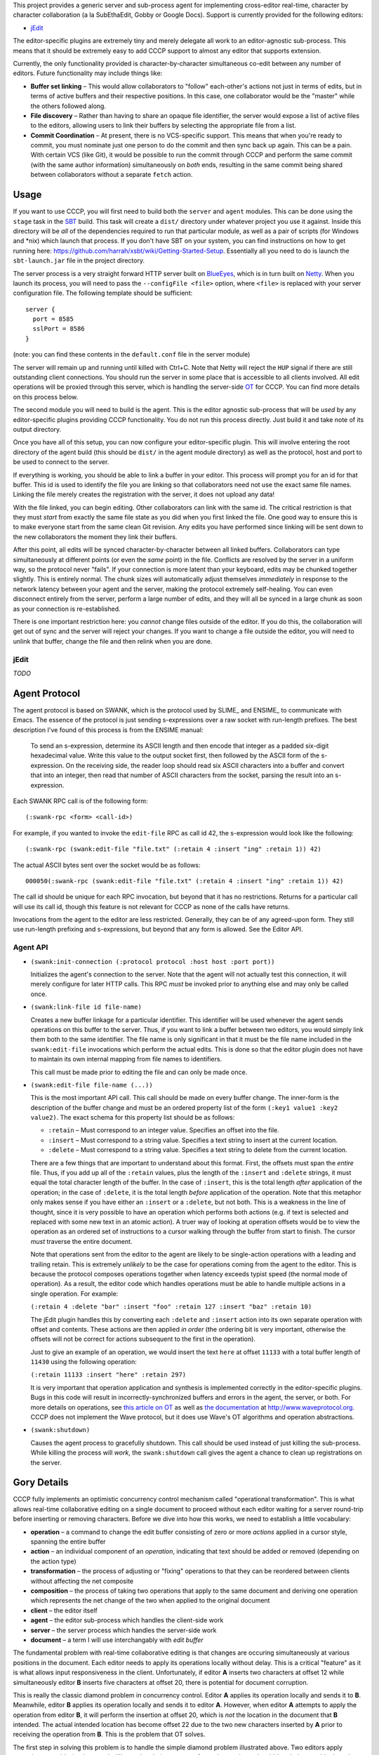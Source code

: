 This project provides a generic server and sub-process agent for implementing
cross-editor real-time, character by character collaboration (a la SubEthaEdit,
Gobby or Google Docs).  Support is currently provided for the following editors:

* jEdit_

The editor-specific plugins are extremely tiny and merely delegate all work to an
editor-agnostic sub-process.  This means that it should be extremely easy to
add CCCP support to almost any editor that supports extension.

Currently, the only functionality provided is character-by-character simultaneous
co-edit between any number of editors.  Future functionality may include things
like:

* **Buffer set linking** – This would allow collaborators to "follow" each-other's
  actions not just in terms of edits, but in terms of active buffers and their
  respective positions.  In this case, one collaborator would be the "master"
  while the others followed along.
* **File discovery** – Rather than having to share an opaque file identifier, the
  server would expose a list of active files to the editors, allowing users to
  link their buffers by selecting the appropriate file from a list.
* **Commit Coordination** – At present, there is no VCS-specific support.  This
  means that when you're ready to commit, you must nominate just one person to
  do the commit and then sync back up again.  This can be a pain.  With certain
  VCS (like Git), it would be possible to run the commit through CCCP and perform
  the same commit (with the same author information) simultaneously on *both* ends,
  resulting in the same commit being shared between collaborators without a separate
  ``fetch`` action.


Usage
=====

If you want to use CCCP, you will first need to build both the ``server`` and
``agent`` modules.  This can be done using the ``stage`` task in the SBT_ build.
This task will create a ``dist/`` directory under whatever project you use it
against.  Inside this directory will be *all* of the dependencies required to
run that particular module, as well as a pair of scripts (for Windows and *nix)
which launch that process.  If you don't have SBT on your system, you can find
instructions on how to get running here: https://github.com/harrah/xsbt/wiki/Getting-Started-Setup.
Essentially all you need to do is launch the ``sbt-launch.jar`` file in the project
directory.

The server process is a very straight forward HTTP server built on BlueEyes_,
which is in turn built on Netty_.  When you launch its process, you will need to
pass the ``--configFile <file>`` option, where ``<file>`` is replaced with your
server configuration file.  The following template should be sufficient::
    
    server {
      port = 8585
      sslPort = 8586
    }
    
(note: you can find these contents in the ``default.conf`` file in the server
module)

The server will remain up and running until killed with Ctrl+C.  Note that Netty
will reject the ``HUP`` signal if there are still outstanding client connections.
You should run the server in some place that is accessible to all clients involved.
All edit operations will be proxied through this server, which is handling the
server-side OT_ for CCCP.  You can find more details on this process below.

The second module you will need to build is the agent.  This is the editor agnostic
sub-process that will be *used* by any editor-specific plugins providing CCCP
functionality.  You do not run this process directly.  Just build it and take note
of its output directory.

Once you have all of this setup, you can now configure your editor-specific plugin.
This will involve entering the root directory of the agent build (this should be
``dist/`` in the agent module directory) as well as the protocol, host and port
to be used to connect to the server.

If everything is working, you should be able to link a buffer in your editor.
This process will prompt you for an id for that buffer.  This id is used to
identify the file you are linking so that collaborators need not use the exact
same file names.  Linking the file merely creates the registration with the server,
it does not upload any data!

With the file linked, you can begin editing.  Other collaborators can link with
the same id.  The critical restriction is that they must *start* from exactly the
same file state as you did when you first linked the file.  One good way to ensure
this is to make everyone start from the same clean Git revision.  Any edits you
have performed since linking will be sent down to the new collaborators the moment
they link their buffers.

After this point, all edits will be synced character-by-character between all
linked buffers.  Collaborators can type simultaneously at different points (or
even the *same* point) in the file.  Conflicts are resolved by the server in a
uniform way, so the protocol never "fails".  If your connection is more latent
than your keyboard, edits may be chunked together slightly.  This is entirely
normal.  The chunk sizes will automatically adjust themselves *immediately* in
response to the network latency between your agent and the server, making the
protocol extremely self-healing.  You can even disconnect entirely from the server,
perform a large number of edits, and they will all be synced in a large chunk
as soon as your connection is re-established.

There is one important restriction here: you *cannot* change files outside of the
editor.  If you do this, the collaboration will get out of sync and the server
will reject your changes.  If you want to change a file outside the editor, you
will need to unlink that buffer, change the file and then relink when you are done.


jEdit
-----

*TODO*


Agent Protocol
==============

The agent protocol is based on SWANK, which is the protocol used by SLIME_ and
ENSIME_ to communicate with Emacs.  The essence of the protocol is just sending
s-expressions over a raw socket with run-length prefixes.  The best description
I've found of this process is from the ENSIME manual:

    To send an s-expression, determine its ASCII length and then encode that
    integer as a padded six-digit hexadecimal value. Write this value to the
    output socket first, then followed by the ASCII form of the s-expression. On
    the receiving side, the reader loop should read six ASCII characters into a
    buffer and convert that into an integer, then read that number of ASCII
    characters from the socket, parsing the result into an s-expression.
    
    .. image:: http://aemon.com/file_dump/wire_protocol.png
    
Each SWANK RPC call is of the following form::
    
    (:swank-rpc <form> <call-id>)
    
For example, if you wanted to invoke the ``edit-file`` RPC as call id 42, the
s-expression would look like the following::
    
    (:swank-rpc (swank:edit-file "file.txt" (:retain 4 :insert "ing" :retain 1)) 42)
    
The actual ASCII bytes sent over the socket would be as follows::
    
    000050(:swank-rpc (swank:edit-file "file.txt" (:retain 4 :insert "ing" :retain 1)) 42)
    
The call id should be unique for each RPC invocation, but beyond that it has no
restrictions.  Returns for a particular call will use its call id, though this
feature is not relevant for CCCP as none of the calls have returns.

Invocations from the agent to the editor are less restricted.  Generally, they can
be of any agreed-upon form.  They still use run-length prefixing and s-expressions,
but beyond that any form is allowed.  See the Editor API.

Agent API
---------

* ``(swank:init-connection (:protocol protocol :host host :port port))``
  
  Initializes the agent's connection to the server.  Note that the agent will
  not actually test this connection, it will merely configure for later HTTP calls.
  This RPC *must* be invoked prior to anything else and may only be called once.
* ``(swank:link-file id file-name)``

  Creates a new buffer linkage for a particular identifier.  This identifier will
  be used whenever the agent sends operations on this buffer to the server.  Thus,
  if you want to link a buffer between two editors, you would simply link them
  both to the same identifier.  The file name is only significant in that it must
  be the file name included in the ``swank:edit-file`` invocations which perform
  the actual edits.  This is done so that the editor plugin does not have to
  maintain its own internal mapping from file names to identifiers.
  
  This call must be made prior to editing the file and can only be made once.
* ``(swank:edit-file file-name (...))``

  This is the most important API call.  This call should be made on every buffer
  change.  The inner-form is the description of the buffer change and must be an
  ordered property list of the form ``(:key1 value1 :key2 value2)``.  The exact
  schema for this property list should be as follows:
  
  * ``:retain`` – Must correspond to an integer value.  Specifies an offset into
    the file.
  * ``:insert`` – Must correspond to a string value.  Specifies a text string to
    insert at the current location.
  * ``:delete`` – Must correspond to a string value.  Specifies a text string to
    delete from the current location.
  
  There are a few things that are important to understand about this format.  First,
  the offsets must span the *entire* file.  Thus, if you add up all of the ``:retain``
  values, plus the length of the ``:insert`` and ``:delete`` strings, it must
  equal the total character length of the buffer.  In the case of ``:insert``, this
  is the total length *after* application of the operation; in the case of ``:delete``,
  it is the total length *before* application of the operation.  Note that this
  metaphor only makes sense if you have either an ``:insert`` or a ``:delete``,
  but not both.  This is a weakness in the line of thought, since it is very
  possible to have an operation which performs both actions (e.g. if text is selected
  and replaced with some new text in an atomic action).  A truer way of looking at
  operation offsets would be to view the operation as an ordered set of instructions
  to a cursor walking through the buffer from start to finish.  The cursor *must*
  traverse the entire document.
  
  Note that operations sent from the editor to the agent are likely to be single-action
  operations with a leading and trailing retain.  This is extremely *unlikely* to
  be the case for operations coming from the agent to the editor.  This is because
  the protocol composes operations together when latency exceeds typist speed (the
  normal mode of operation).  As a result, the editor code which handles operations
  must be able to handle multiple actions in a single operation.  For example:
  
  ``(:retain 4 :delete "bar" :insert "foo" :retain 127 :insert "baz" :retain 10)``
  
  The jEdit plugin handles this by converting each ``:delete`` and ``:insert``
  action into its own separate operation with offset and contents.  These actions
  are then applied *in order* (the ordering bit is very important, otherwise the
  offsets will not be correct for actions subsequent to the first in the operation).
  
  Just to give an example of an operation, we would insert the text ``here`` at
  offset ``11133`` with a total buffer length of ``11430`` using the following
  operation:
  
  ``(:retain 11133 :insert "here" :retain 297)``
  
  It is very important that operation application and synthesis is implemented
  correctly in the editor-specific plugins.  Bugs in this code will result in
  incorrectly-synchronized buffers and errors in the agent, the server, or both.
  For more details on operations, see `this article on OT`_ as well as `the documentation`_
  at http://www.waveprotocol.org.  CCCP does not implement the Wave protocol,
  but it does use Wave's OT algorithms and operation abstractions.
* ``(swank:shutdown)``
  
  Causes the agent process to gracefully shutdown.  This call should be used
  instead of just killing the sub-process.  While killing the process will *work*,
  the ``swank:shutdown`` call gives the agent a chance to clean up registrations
  on the server.


Gory Details
============

CCCP fully implements an optimistic concurrency control mechanism called "operational
transformation".  This is what allows real-time collaborative editing on a single
document to proceed without each editor waiting for a server round-trip before
inserting or removing characters.  Before we dive into how this works, we need
to establish a little vocabulary:

* **operation** – a command to change the edit buffer consisting of zero or more
  *actions* applied in a cursor style, spanning the entire buffer
* **action** – an individual component of an *operation*, indicating that text
  should be added or removed (depending on the action type)
* **transformation** – the process of adjusting or "fixing" operations to that
  they can be reordered between clients without affecting the net composite
* **composition** – the process of taking two operations that apply to the same
  document and deriving one operation which represents the net change of the two
  when applied to the original document
* **client** – the editor itself
* **agent** – the editor sub-process which handles the client-side work
* **server** – the server process which handles the server-side work
* **document** – a term I will use interchangably with *edit buffer*

The fundamental problem with real-time collaborative editing is that changes are
occuring simultaneously at various positions in the document.  Each editor needs
to apply its operations locally without delay.  This is a critical "feature" as
it is what allows input responsiveness in the client.  Unfortunately, if editor
**A** inserts two characters at offset 12 while simultaneously editor **B** inserts
five characters at offset 20, there is potential for document corruption.

This is really the classic diamond problem in concurrency control.  Editor **A**
applies its operation locally and sends it to **B**.  Meanwhile, editor **B**
applies its operation locally and sends it to editor **A**.  However, when editor
**A** attempts to apply the operation from editor **B**, it will perform the
insertion at offset 20, which is *not* the location in the document that **B**
intended.  The actual intended location has become offset 22 due to the two new
characters inserted by **A** prior to receiving the operation from **B**.  This
is the problem that OT solves.

The first step in solving this problem is to handle the simple diamond problem
illustrated above.  Two editors apply operations *a* and *b* simultaneously.
We need to derive two transformed operations *a'* and *b'* such that *a + b'* =
*b + a'*.  This process is mostly just adjusting offsets and shuffling text in
one direction or another, and it is fully implemented by the Wave OT algorithm.
The exact details of this process are beyond the scope of this README.

There is one slight niggling detail here: what happens if we have *three* editors,
**A**, **B** and **C**?  A key insight of the Jupiter collaboration system (the
primary theoretical foundation for Wave) is that it is possible to collapse this
problem into the two-editor case by introducing a client-server architecture.
Effectively, there are only ever two editors at a time: the client and the server.
When operations are applied on the server, they are mirrored back to every other
client.  This also provides a uniform way of resolving conflicts: just find in
favor of the server every time.  Naturally, this is a race condition, and it may
result in unexpected document states surrounding simultaneous edits at the *same*
offset, but the point is that the document states will be uniform across *all*
clients, and so users are able to simply cursor back and "fix" the change as they
see fit.

Unfortunately, solving the one-step diamond is insufficient to enable real-time
collaborative editing.  The reason for this is best illustrated with an example.
Editor **A** applies an operation *a1* and then immediately follows it up with *a2*.
Perhaps **A** is typing at more than one or two characters per second.  Meanwhile,
the server has applied an operation from editor **B**, *b1*.  **A** sends *a1* to
the server while the server simultaneously sends *b1* to **A**.  This will result
in an application of OT to derive *a1'* (on the server) and *b1'* (on the client),
and that's all well and good.  However, **A** also needs to send operation *a2*
to the server, and this is where we hit a snag.

The problem is that *a2* is an operation that applies to the document state following
*a1*, *not* respecting *b1*!  Thus, *a2* requires a document state that the server
does not have.  **A** will send *a2* to the server and the server will be unable
to apply, transform or otherwise make use of the operation, resulting in editor
state corruption.

There are two ways to solve this problem.  The first, and the one used by Jupiter
and almost every other OT-based collaborative system is for the server to track
every individual client's state in vector space.  Basically, the server must not
only apply *a1'* to its internal state, it must also apply *a1* to an *earlier*
state, creating an in-memory fork of the server state that will be preserved until
**A** comes back into sync with the server.  In the case where multiple editors
are typing simultaneously, this could potentially take a very long time.  The
*normal* state for editors using OT is to be walking entirely different state
spaces from each other, only coming back into full sync once everything "calms down".
This produces a very nice user experience, but it also means that the server
would need to track the full (and potentially lengthy) histories for every single
client, producing a large amount of overhead.

This doesn't scale well.  Google's key innovation with Wave was to restrict client
behavior so that **A** can never send *a2* directly to the server.  Instead, **A**
must wait for the confirmation that the server has applied *a1*, at which point
**A** will use the operations it has received from the server in the interim to
infer the current state of the server's document and edit history.  Using this
information, **A** will transform *a2* into *a2'* and send *that* operation to
the server.  Now, the server may still need to transform *a2'* against subsequent
operations that hadn't been received by **A** at the time of transmission, but
that's not a problem.  As long as *a2'* is rooted in server state space, the
server will be able to perform this transformation and will only need to track
its own history.

In terms of version control systems, you can think of this like the clients
constantly rebasing their history against a central repository, rather than pushing
an *entire* branch and attempting to merge at the end.  It's a great deal more
work for the clients, but it means that the server only needs to maintain a
linear history, regardless of the number of clients.

Unfortunately, Wave doesn't provide this for us.  Its code for this purpose is
Wave-specific, and so cannot be repurposed for other things.  For this reason,
CCCP has to provide its own implementation of this logic (``state.scala``).

At the end of the day, the result is a collaborative editing system
that allows character-by-character changes to be shared in real time across *any*
number of clients with varying latencies.  The protocol heals itself and degrades
gracefully, chunking together updates when the server is taking a long time to
report back with the confirmation of the previous operation.  This self-healing
is so flexible that you can actually take your editor completely offline for any
length of time!  The edits will simply buffer up, awaiting confirmation.  Once
the network connection is reestablished, the confirmation will finally arrive,
the buffer will flush to the server in one chunk and everything will sync-up once
again.


.. _jEdit: http://jedit.org
.. _SBT: https://github.com/harrah/xsbt/wiki
.. _BlueEyes: https://github.com/jdegoes/blueeyes
.. _Netty: http://www.jboss.org/netty
.. _OT: http://www.codecommit.com/blog/java/understanding-and-applying-operational-transformation
.. _this article on OT: http://www.codecommit.com/blog/java/understanding-and-applying-operational-transformation
.. _the documentation: http://wave-protocol.googlecode.com/hg/whitepapers/operational-transform/operational-transform.html
